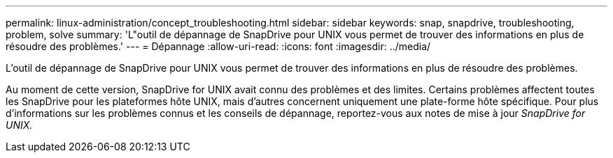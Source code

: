 ---
permalink: linux-administration/concept_troubleshooting.html 
sidebar: sidebar 
keywords: snap, snapdrive, troubleshooting, problem, solve 
summary: 'L"outil de dépannage de SnapDrive pour UNIX vous permet de trouver des informations en plus de résoudre des problèmes.' 
---
= Dépannage
:allow-uri-read: 
:icons: font
:imagesdir: ../media/


[role="lead"]
L'outil de dépannage de SnapDrive pour UNIX vous permet de trouver des informations en plus de résoudre des problèmes.

Au moment de cette version, SnapDrive for UNIX avait connu des problèmes et des limites. Certains problèmes affectent toutes les SnapDrive pour les plateformes hôte UNIX, mais d'autres concernent uniquement une plate-forme hôte spécifique. Pour plus d'informations sur les problèmes connus et les conseils de dépannage, reportez-vous aux notes de mise à jour _SnapDrive for UNIX._
